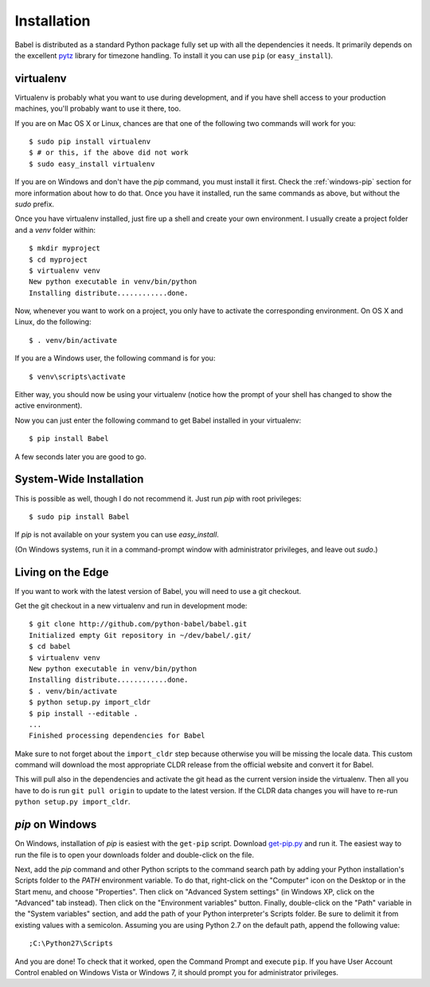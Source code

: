 .. _installation:

Installation
============

Babel is distributed as a standard Python package fully set up with all
the dependencies it needs.  It primarily depends on the excellent `pytz`_
library for timezone handling.  To install it you can use ``pip`` (or
``easy_install``).

.. _pytz: http://pytz.sourceforge.net/

.. _virtualenv:

virtualenv
----------

Virtualenv is probably what you want to use during development, and if you
have shell access to your production machines, you'll probably want to use
it there, too.

If you are on Mac OS X or Linux, chances are that one of the following two
commands will work for you::

    $ sudo pip install virtualenv
    $ # or this, if the above did not work
    $ sudo easy_install virtualenv

If you are on Windows and don't have the `pip` command, you must
install it first.  Check the :ref:`windows-pip` section for more
information about how to do that.  Once you have it installed, run the same
commands as above, but without the `sudo` prefix.

Once you have virtualenv installed, just fire up a shell and create
your own environment.  I usually create a project folder and a `venv`
folder within::

    $ mkdir myproject
    $ cd myproject
    $ virtualenv venv
    New python executable in venv/bin/python
    Installing distribute............done.

Now, whenever you want to work on a project, you only have to activate the
corresponding environment.  On OS X and Linux, do the following::

    $ . venv/bin/activate

If you are a Windows user, the following command is for you::

    $ venv\scripts\activate

Either way, you should now be using your virtualenv (notice how the prompt of
your shell has changed to show the active environment).

Now you can just enter the following command to get Babel installed in your
virtualenv::

    $ pip install Babel

A few seconds later you are good to go.

System-Wide Installation
------------------------

This is possible as well, though I do not recommend it.  Just run `pip`
with root privileges::

    $ sudo pip install Babel

If `pip` is not available on your system you can use `easy_install`.

(On Windows systems, run it in a command-prompt window with administrator
privileges, and leave out `sudo`.)


Living on the Edge
------------------

If you want to work with the latest version of Babel, you will need to
use a git checkout.

Get the git checkout in a new virtualenv and run in development mode::

    $ git clone http://github.com/python-babel/babel.git
    Initialized empty Git repository in ~/dev/babel/.git/
    $ cd babel
    $ virtualenv venv
    New python executable in venv/bin/python
    Installing distribute............done.
    $ . venv/bin/activate
    $ python setup.py import_cldr
    $ pip install --editable .
    ...
    Finished processing dependencies for Babel

Make sure to not forget about the ``import_cldr`` step because otherwise
you will be missing the locale data.  This custom command will download
the most appropriate CLDR release from the official website and convert it
for Babel.

This will pull also in the dependencies and activate the git head as the
current version inside the virtualenv.  Then all you have to do is run
``git pull origin`` to update to the latest version.  If the CLDR data
changes you will have to re-run ``python setup.py import_cldr``.

.. _windows-easy-install:

`pip` on Windows
----------------

On Windows, installation of `pip` is easiest with the ``get-pip`` script.
Download `get-pip.py`_ and run it.  The easiest way to run the file
is to open your downloads folder and double-click on the file.

Next, add the `pip` command and other Python scripts to the
command search path by adding your Python installation's Scripts folder
to the `PATH` environment variable.  To do that, right-click on the
"Computer" icon on the Desktop or in the Start menu, and choose "Properties".
Then click on "Advanced System settings" (in Windows XP, click on the
"Advanced" tab instead).  Then click on the "Environment variables" button.
Finally, double-click on the "Path" variable in the "System variables" section,
and add the path of your Python interpreter's Scripts folder. Be sure to
delimit it from existing values with a semicolon.  Assuming you are using
Python 2.7 on the default path, append the following value::


    ;C:\Python27\Scripts

And you are done!  To check that it worked, open the Command Prompt and execute
``pip``.  If you have User Account Control enabled on Windows Vista or
Windows 7, it should prompt you for administrator privileges.


.. _get-pip.py: https://bootstrap.pypa.io/get-pip.py
